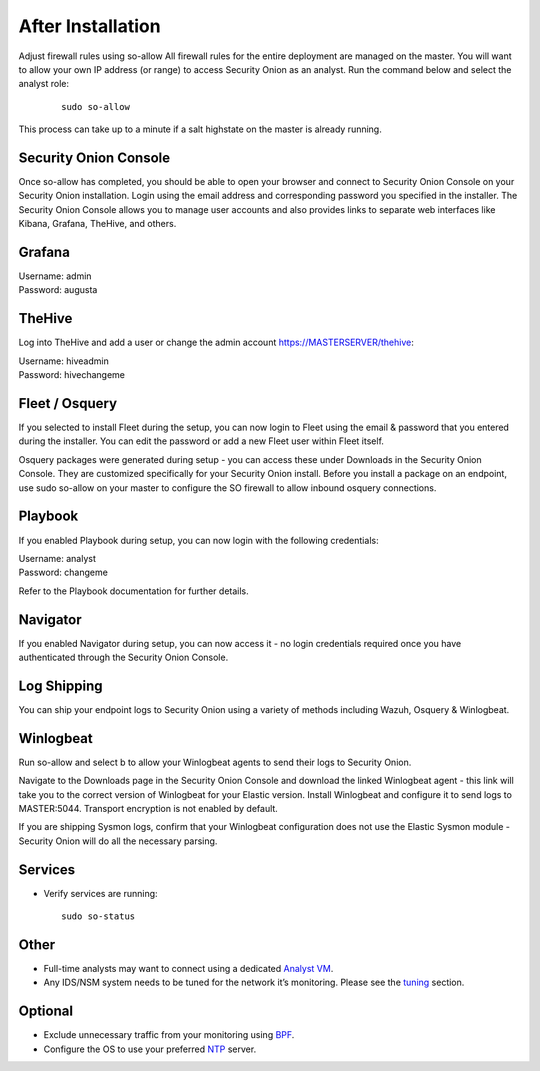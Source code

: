 After Installation
==================

Adjust firewall rules using so-allow
All firewall rules for the entire deployment are managed on the master. You will want to allow your own IP address (or range) to access Security Onion as an analyst. Run the command below and select the analyst role:

 ::
 
   sudo so-allow

This process can take up to a minute if a salt highstate on the master is already running.

Security Onion Console
----------------------
Once so-allow has completed, you should be able to open your browser and connect to Security Onion Console on your Security Onion installation. Login using the email address and corresponding password you specified in the installer. The Security Onion Console allows you to manage user accounts and also provides links to separate web interfaces like Kibana, Grafana, TheHive, and others.

Grafana
-------
| Username: admin
| Password: augusta

TheHive
-------
Log into TheHive and add a user or change the admin account https://MASTERSERVER/thehive:

| Username: hiveadmin  
| Password: hivechangeme  

Fleet / Osquery
---------------
If you selected to install Fleet during the setup, you can now login to Fleet using the email & password that you entered during the installer. You can edit the password or add a new Fleet user within Fleet itself.

Osquery packages were generated during setup - you can access these under Downloads in the Security Onion Console. They are customized specifically for your Security Onion install. Before you install a package on an endpoint, use sudo so-allow on your master to configure the SO firewall to allow inbound osquery connections.

Playbook
--------
If you enabled Playbook during setup, you can now login with the following credentials:

| Username: analyst  
| Password: changeme  

Refer to the Playbook documentation for further details.

Navigator
---------
If you enabled Navigator during setup, you can now access it - no login credentials required once you have authenticated through the Security Onion Console.

Log Shipping
------------
You can ship your endpoint logs to Security Onion using a variety of methods including Wazuh, Osquery & Winlogbeat.

Winlogbeat
----------
Run so-allow and select b to allow your Winlogbeat agents to send their logs to Security Onion.

Navigate to the Downloads page in the Security Onion Console and download the linked Winlogbeat agent - this link will take you to the correct version of Winlogbeat for your Elastic version. Install Winlogbeat and configure it to send logs to MASTER:5044. Transport encryption is not enabled by default.

If you are shipping Sysmon logs, confirm that your Winlogbeat configuration does not use the Elastic Sysmon module - Security Onion will do all the necessary parsing.

Services
--------

-  Verify services are running:
   
   ::
   
      sudo so-status

Other
-----

-  Full-time analysts may want to connect using a dedicated `Analyst VM <Analyst-VM>`__.

-  Any IDS/NSM system needs to be tuned for the network it’s monitoring. Please see the `<tuning>`__ section. 

Optional
--------

-  Exclude unnecessary traffic from your monitoring using `BPF <BPF>`__.

-  Configure the OS to use your preferred `NTP <NTP>`__ server.
